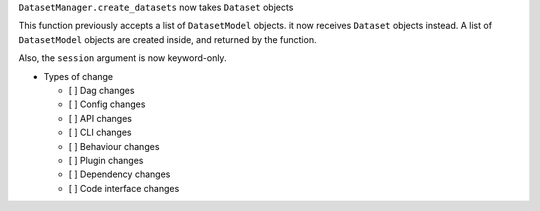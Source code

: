 ``DatasetManager.create_datasets`` now takes ``Dataset`` objects

This function previously accepts a list of ``DatasetModel`` objects. it now
receives ``Dataset`` objects instead. A list of ``DatasetModel`` objects are
created inside, and returned by the function.

Also, the ``session`` argument is now keyword-only.

* Types of change

  * [ ] Dag changes
  * [ ] Config changes
  * [ ] API changes
  * [ ] CLI changes
  * [ ] Behaviour changes
  * [ ] Plugin changes
  * [ ] Dependency changes
  * [ ] Code interface changes
